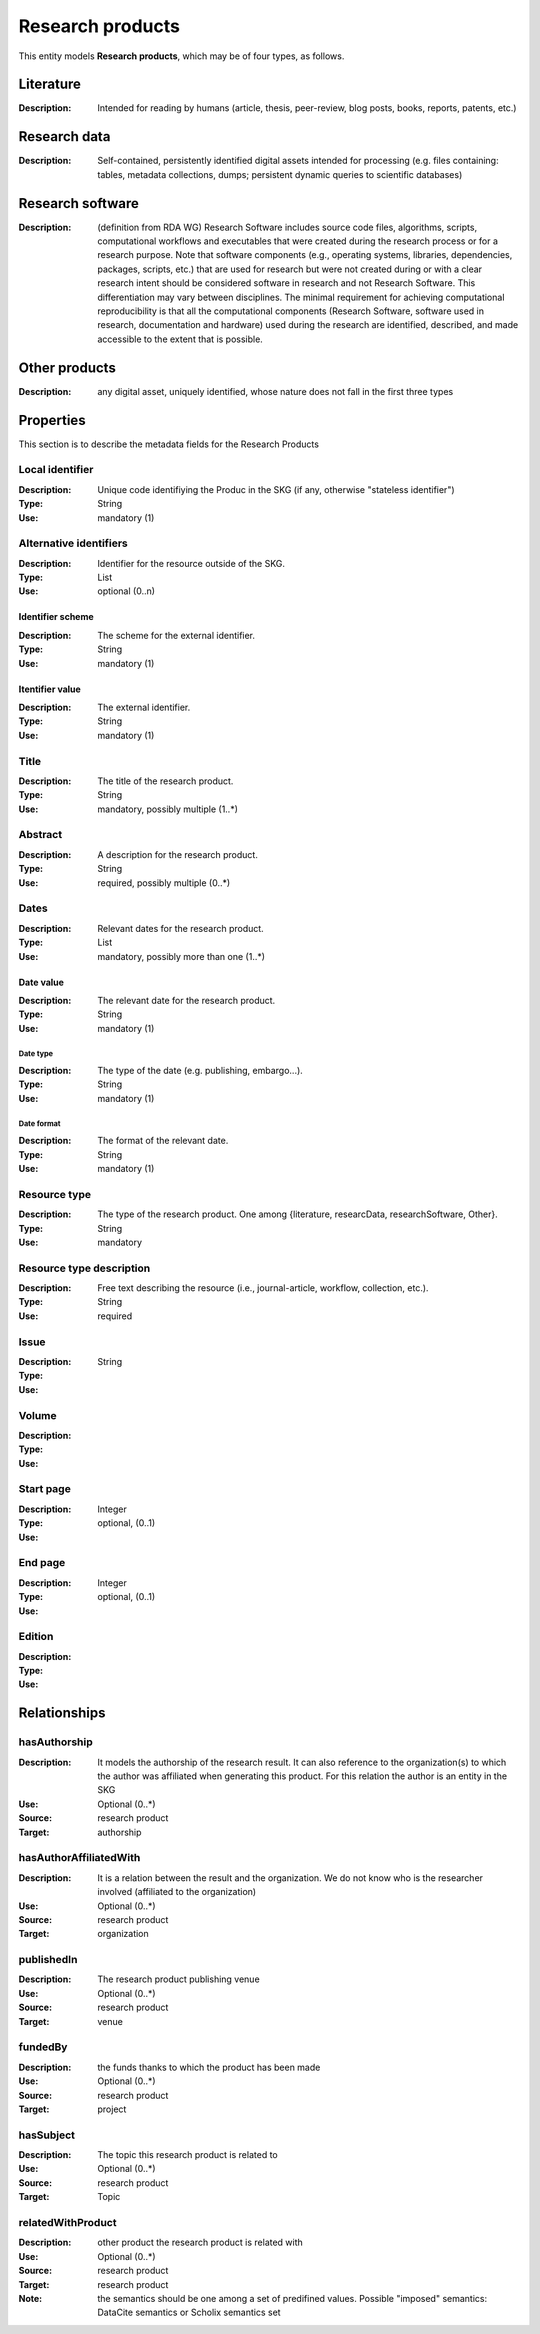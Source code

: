 .. _Research product:

Research products
####

This entity models **Research products**, which may be of four types, as follows.

Literature
====
:Description: Intended for reading by humans (article, thesis, peer-review, blog posts, books, reports, patents, etc.)


Research data
====
:Description: Self-contained, persistently identified digital assets intended for processing (e.g. files containing: tables, metadata collections, dumps; persistent dynamic queries to scientific databases)


Research software
====
:Description: (definition from RDA WG) Research Software includes source code files, algorithms, scripts, computational workflows and executables that were created during the research process or for a research purpose. Note that software components (e.g., operating systems, libraries, dependencies, packages, scripts, etc.) that are used for research but were not created during or with a clear research intent should be considered software in research and not Research Software. This differentiation may vary between disciplines. The minimal requirement for achieving computational reproducibility is that all the computational components (Research Software, software used in research, documentation and hardware) used during the research are identified, described, and made accessible to the extent that is possible.


Other products
====
:Description: any digital asset, uniquely identified, whose nature does not fall in the first three types



Properties
====
This section is to describe the metadata fields for the Research Products



Local identifier
----
:Description: Unique code identifiying the Produc in the SKG (if any, otherwise "stateless identifier")
:Type: String
:Use: mandatory (1)

.. code-block:: json
   :linenos:

    "localIdentifier": "the_id"


Alternative identifiers
----
:Description: Identifier for the resource outside of the SKG. 
:Type: List
:Use: optional (0..n)

Identifier scheme
^^^^^^^^^
:Description: The scheme for the external identifier.
:Type: String
:Use: mandatory (1)

Itentifier value
^^^^^^^^^^^
:Description: The external identifier.
:Type: String
:Use: mandatory (1)

.. code-block:: json
   :linenos:

    "identifiers": [
        {
            "scheme": "https://..."
            "value": "the_id"
        }
    ]
    


Title
----
:Description: The title of the research product.
:Type: String
:Use: mandatory, possibly multiple (1..*)

.. titleType
.. ^^^^^^^^
.. :Description: The type of the title (main, subtitle).
.. :Type: String
.. :Use: mandatory, (1)

.. titleLanguage
.. ^^^^^^^^^^

.. :Description: The language of the title of the research product
.. :Type: string
.. :Use: mandatory, (1)
.. :Representation: XML attribute ``titleLanguage`` 


.. languageCode
.. ^^^^^^^^^^
.. :Description: The code of the language of the title of the research product
.. :Type: string
.. :Use: mandatory, (1)
.. :Representation: XML attribute ``languageCode`` 

.. code-block:: json
   :linenos:

    "title": "title"
       

Abstract
--------
:Description: A description for the research product.
:Type: String
:Use: required, possibly multiple (0..*) 

.. abstractLanguage
.. ^^^^^^^^^^^^^^
.. :Description: The language of the abstract of the research product
.. :Type: string
.. :Use: mandatory, (1)
.. :Representation: XML attribute ``abstractLanguage`` 


.. languageCode
.. ^^^^^^^^^^^
.. :Description: The code of the language of the abstract of the research product
.. :Type: string
.. :Use: mandatory, (1)
.. :Representation: XML attribute ``languageCode`` 

.. code-block:: json
   :linenos:

    "abstract": "..."


Dates
-----
:Description: Relevant dates for the research product.
:Type: List
:Use: mandatory, possibly more than one (1..*)

Date value
^^^^^^^^^^^^^
:Description: The relevant date for the research product.
:Type: String 
:Use: mandatory (1)

Date type
"""""""""""""
:Description: The type of the date (e.g. publishing, embargo...).
:Type: String
:Use: mandatory (1)

Date format
"""""""""""""
:Description: The format of the relevant date.
:Type: String 
:Use: mandatory (1)

.. code-block:: json
   :linenos:

    "dates": [
        {
            "date_value": "2022-12-03",
            "date_type": "embargo",
            "date_format": "yyyy-MM-dd",
        }
    ]


Resource type
-----
:Description: The type of the research product. One among {literature, researcData, researchSoftware, Other}.
:Type: String
:Use: mandatory

.. code-block:: json
   :linenos:

    "resource_type": "literature"


Resource type description
-----
:Description: Free text describing the resource (i.e., journal-article, workflow, collection, etc.).
:Type: String 
:Use: required 

.. code-block:: json
   :linenos:

    "resource_type": "journal-article"


Issue
----
:Description: 
:Type: String
:Use: 

.. code-block:: json
   :linenos:

    "issue": ""


Volume
----
:Description: 
:Type: 
:Use: 

.. code-block:: json
   :linenos:

    "volume": ""


Start page
----
:Description: 
:Type: Integer
:Use: optional, (0..1)

.. code-block:: json
   :linenos:

    "start_page": ""


End page
----
:Description: 
:Type: Integer
:Use: optional, (0..1)

.. code-block:: json
   :linenos:

    "end_page": ""


Edition
----
:Description: 
:Type: 
:Use: 

.. code-block:: json
   :linenos:

    "edition": ""


Relationships
============

hasAuthorship
---------------------
:Description: It models the authorship of the research result. It can also reference to the organization(s) to which the author was affiliated when generating this product. For this relation the author is an entity in the SKG
:Use: Optional (0..*)
:Source: research product 
:Target: authorship 

.. code-block:: json
   :linenos:

    <relation semantics="hasAuthorship">
        <source type="researchProduct">resultId</source>
        <target type="authorship">authorshipId</target>
    </relation>


hasAuthorAffiliatedWith 
---------------------------
:Description: It is a relation between the result and the organization. We do not know who is the researcher involved (affiliated to the organization)
:Use: Optional (0..*)
:Source: research product 
:Target: organization 

.. code-block:: json
   :linenos:

    <relation semantics="hasAuthorAffiliatedWith">
        <source type="researchProduct">resultId</source>
        <target type="organization">organizationId</target>
    </relation>

publishedIn
--------------
:Description: The research product publishing venue 
:Use: Optional (0..*)
:Source: research product
:Target: venue 

.. code-block:: json
   :linenos:

    <relation semantics="publishedIn">
        <source type="researchProduct">resultId</source>
        <target type="venue">venueId</target>
    </relation>

fundedBy 
-------------
:Description: the funds thanks to which the product has been made
:Use: Optional (0..*)
:Source: research product 
:Target: project

.. code-block:: json
   :linenos:

    <relation semantics="fundedBy">
        <source type="researchProduct">resultId</source>
            <target type="project">projectId</target>
    </relation>



hasSubject
-----------
:Description: The topic this research product is related to 
:Use: Optional (0..*)
:Source: research product 
:Target: Topic 

.. code-block:: json
   :linenos:

    <relation semantics="hasSubject">
        <source type="researchProduct">resultId</source>
        <target type="project">topicId</target>
    </relation>


relatedWithProduct 
-------------------
:Description: other product the research product is related with 
:Use: Optional (0..*)
:Source: research product 
:Target: research product
:Note: the semantics should be one among a set of predifined values. Possible "imposed" semantics: DataCite semantics or Scholix semantics set

.. code-block:: json
   :linenos:

    <relation semantics="IsSupplementedBy">
        <source type="researchProduct">resultId</source>
        <target type="researchProduct">resultId</target>
    </relation>
